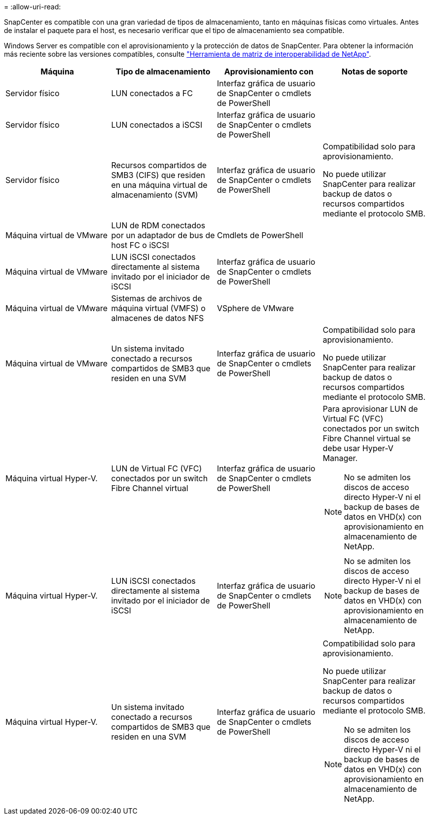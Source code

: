 = 
:allow-uri-read: 


SnapCenter es compatible con una gran variedad de tipos de almacenamiento, tanto en máquinas físicas como virtuales. Antes de instalar el paquete para el host, es necesario verificar que el tipo de almacenamiento sea compatible.

Windows Server es compatible con el aprovisionamiento y la protección de datos de SnapCenter. Para obtener la información más reciente sobre las versiones compatibles, consulte https://mysupport.netapp.com/matrix/imt.jsp?components=100747;&solution=1257&isHWU&src=IMT["Herramienta de matriz de interoperabilidad de NetApp"^].

|===
| Máquina | Tipo de almacenamiento | Aprovisionamiento con | Notas de soporte 


 a| 
Servidor físico
 a| 
LUN conectados a FC
 a| 
Interfaz gráfica de usuario de SnapCenter o cmdlets de PowerShell
 a| 



 a| 
Servidor físico
 a| 
LUN conectados a iSCSI
 a| 
Interfaz gráfica de usuario de SnapCenter o cmdlets de PowerShell
 a| 



 a| 
Servidor físico
 a| 
Recursos compartidos de SMB3 (CIFS) que residen en una máquina virtual de almacenamiento (SVM)
 a| 
Interfaz gráfica de usuario de SnapCenter o cmdlets de PowerShell
 a| 
Compatibilidad solo para aprovisionamiento.

No puede utilizar SnapCenter para realizar backup de datos o recursos compartidos mediante el protocolo SMB.



 a| 
Máquina virtual de VMware
 a| 
LUN de RDM conectados por un adaptador de bus de host FC o iSCSI
 a| 
Cmdlets de PowerShell
 a| 



 a| 
Máquina virtual de VMware
 a| 
LUN iSCSI conectados directamente al sistema invitado por el iniciador de iSCSI
 a| 
Interfaz gráfica de usuario de SnapCenter o cmdlets de PowerShell
 a| 



 a| 
Máquina virtual de VMware
 a| 
Sistemas de archivos de máquina virtual (VMFS) o almacenes de datos NFS
 a| 
VSphere de VMware
 a| 



 a| 
Máquina virtual de VMware
 a| 
Un sistema invitado conectado a recursos compartidos de SMB3 que residen en una SVM
 a| 
Interfaz gráfica de usuario de SnapCenter o cmdlets de PowerShell
 a| 
Compatibilidad solo para aprovisionamiento.

No puede utilizar SnapCenter para realizar backup de datos o recursos compartidos mediante el protocolo SMB.



 a| 
Máquina virtual Hyper-V.
 a| 
LUN de Virtual FC (VFC) conectados por un switch Fibre Channel virtual
 a| 
Interfaz gráfica de usuario de SnapCenter o cmdlets de PowerShell
 a| 
Para aprovisionar LUN de Virtual FC (VFC) conectados por un switch Fibre Channel virtual se debe usar Hyper-V Manager.


NOTE: No se admiten los discos de acceso directo Hyper-V ni el backup de bases de datos en VHD(x) con aprovisionamiento en almacenamiento de NetApp.



 a| 
Máquina virtual Hyper-V.
 a| 
LUN iSCSI conectados directamente al sistema invitado por el iniciador de iSCSI
 a| 
Interfaz gráfica de usuario de SnapCenter o cmdlets de PowerShell
 a| 

NOTE: No se admiten los discos de acceso directo Hyper-V ni el backup de bases de datos en VHD(x) con aprovisionamiento en almacenamiento de NetApp.



 a| 
Máquina virtual Hyper-V.
 a| 
Un sistema invitado conectado a recursos compartidos de SMB3 que residen en una SVM
 a| 
Interfaz gráfica de usuario de SnapCenter o cmdlets de PowerShell
 a| 
Compatibilidad solo para aprovisionamiento.

No puede utilizar SnapCenter para realizar backup de datos o recursos compartidos mediante el protocolo SMB.


NOTE: No se admiten los discos de acceso directo Hyper-V ni el backup de bases de datos en VHD(x) con aprovisionamiento en almacenamiento de NetApp.

|===